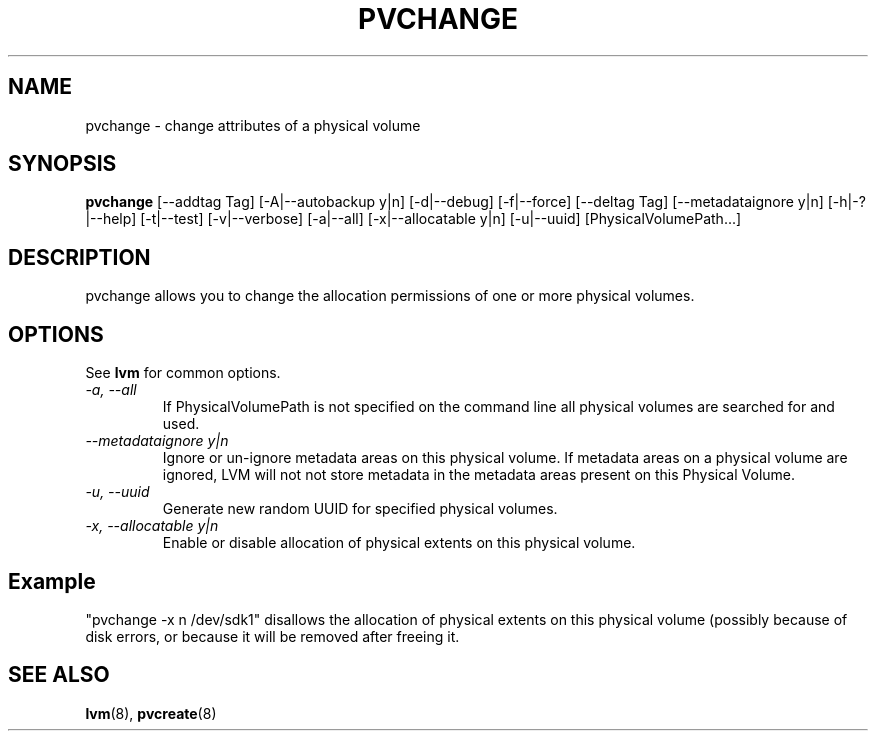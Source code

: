 .TH PVCHANGE 8 "LVM TOOLS 2.02.89(2)-cvs (2011-08-19)" "Sistina Software UK" \" -*- nroff -*-
.SH NAME
pvchange \- change attributes of a physical volume
.SH SYNOPSIS
.B pvchange
[\-\-addtag Tag]
[\-A|\-\-autobackup y|n] [\-d|\-\-debug] 
[\-f|\-\-force]
[\-\-deltag Tag]
[\-\-metadataignore y|n]
[\-h|\-?|\-\-help]
[\-t|\-\-test]
[\-v|\-\-verbose] [\-a|\-\-all] [\-x|\-\-allocatable y|n]
[\-u|\-\-uuid] [PhysicalVolumePath...]
.SH DESCRIPTION
pvchange allows you to change the allocation permissions of one or
more physical volumes.
.SH OPTIONS
See \fBlvm\fP for common options.
.TP
.I \-a, \-\-all
If PhysicalVolumePath is not specified on the command line all
physical volumes are searched for and used.
.TP
.I \-\-metadataignore " y|n"
Ignore or un-ignore metadata areas on this physical volume.
If metadata areas on a physical volume are ignored, LVM will
not not store metadata in the metadata areas present on this Physical
Volume.
.TP
.I \-u, \-\-uuid
Generate new random UUID for specified physical volumes.
.TP
.I \-x, \-\-allocatable y|n
Enable or disable allocation of physical extents on this physical volume.
.SH Example
"pvchange -x n /dev/sdk1" disallows the allocation of physical extents
on this physical volume (possibly because of disk errors, or because it will
be removed after freeing it.
.SH SEE ALSO
.BR lvm (8),
.BR pvcreate (8)
